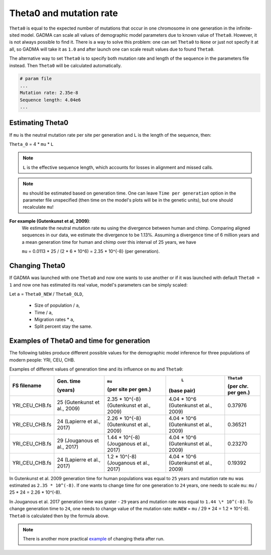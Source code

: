 .. _theta:

Theta0 and mutation rate
========================

``Theta0`` is equal to the expected number of mutations that occur in one chromosome in one generation in the infinite-sited model. GADMA can scale all values of demographic model parameters due to known value of ``Theta0``. However, it is not always possible to find it. There is a way to solve this problem: one can set ``Theta0`` to ``None`` or just not specify it at all, so GADMA will take it as ``1.0`` and after launch one can scale result values due to found ``Theta0``.

The alternative way to set ``Theta0`` is to specify both mutation rate and length of the sequence in the parameters file instead. Then ``Theta0`` will be calculated automatically.

.. code-block:: none

    # param file
    ...
    Mutation rate: 2.35e-8
    Sequence length: 4.04e6
    ...

Estimating Theta0
-------------------

If ``mu`` is the neutral mutation rate per site per generation and ``L`` is the length of the sequence, then:

``Theta_0`` = 4 \* ``mu`` \* ``L``

.. note::
    ``L`` is the effective sequence length, which accounts for losses in alignment and missed calls.

.. note::
    ``mu`` should be estimated based on generation time. One can leave ``Time per generation`` option in the parameter file unspecified (then time on the model's plots will be in the genetic units), but one should recalculate ``mu``!

**For example (Gutenkunst et al, 2009)**:
    We estimate the neutral mutation rate ``mu`` using the divergence between human and chimp. Comparing aligned sequences in our data, we estimate the divergence to be 1.13\%. Assuming a divergence time of 6 million years and a mean generation time for human and chimp over this interval of 25 years, we have

    ``mu`` = 0.0113 \* 25 / (2 \* 6 \* 10^6) = 2.35 \* 10^{-8} (per generation).

Changing Theta0
--------------------

If GADMA was launched with one ``Theta0`` and now one wants to use another or if it was launched with default ``Theta0 = 1`` and now one has estimated its real value, model's parameters can be simply scaled:

Let  ``a`` = ``Theta0_NEW`` / ``Theta0_OLD``,

    * Size of population / ``a``,
    * Time / ``a``,
    * Migration rates \* ``a``,
    * Split percent stay the same.


Examples of Theta0 and time for generation
---------------------------------------------

The following tables produce different possible values for the demographic model inference for three populations of modern people: YRI, CEU, CHB.

Examples of different values of generation time and its influence on ``mu`` and ``Theta0``:

+------------------+---------------------------+---------------------------+----------------------------+---------------------+
| FS filename      | Gen. time                 | ``mu``                    |  ``L``                     | ``Theta0``          |
|                  |                           |                           |                            |                     |
|                  | (years)                   | (per site per gen.)       | (base pair)                | (per chr. per gen.) |
+==================+===========================+===========================+============================+=====================+
| YRI\_CEU\_CHB.fs | 25                        | 2.35 \* 10^{-8}           | 4.04 \* 10^6               | 0.37976             |
|                  | (Gutenkunst et al., 2009) | (Gutenkunst et al., 2009) | (Gutenkunst et al., 2009)  |                     |
+------------------+---------------------------+---------------------------+----------------------------+---------------------+
| YRI\_CEU\_CHB.fs | 24                        | 2.26 \* 10^{-8}           | 4.04 \* 10^6               | 0.36521             |
|                  | (Lapierre et al., 2017)   | (Gutenkunst et al., 2009) | (Gutenkunst et al., 2009)  |                     |
+------------------+---------------------------+---------------------------+----------------------------+---------------------+
| YRI\_CEU\_CHB.fs | 29                        | 1.44 \* 10^(-8)           | 4.04 \* 10^6               | 0.23270             |
|                  | (Jouganous et al., 2017)  | (Jouganous et al., 2017)  | (Gutenkunst et al., 2009)  |                     |
+------------------+---------------------------+---------------------------+----------------------------+---------------------+
| YRI\_CEU\_CHB.fs | 24                        | 1.2 \* 10^(-8)            | 4.04 \* 10^6               | 0.19392             |
|                  | (Lapierre et al., 2017)   | (Jouganous et al., 2017)  | (Gutenkunst et al., 2009)  |                     |
+------------------+---------------------------+---------------------------+----------------------------+---------------------+

In Gutenkunst et al. 2009 generation time for human populations was equal to ``25`` years and mutation rate ``mu`` was estimated as ``2.35 * 10^(-8)``. If one wants to change time for one generation to ``24`` years, one needs to scale ``mu``: ``mu`` / 25 \* 24 = 2.26 \* 10^(-8).

In Jouganous et al. 2017 generation time was grater - ``29`` years and mutation rate was equal to ``1.44 \* 10^(-8)``. To change generation time to ``24``, one needs to change value of the mutation rate: ``muNEW`` = ``mu`` / 29 \* 24 = 1.2 \* 10^(-8). ``Theta0`` is calculated then by the formula above.

.. note::
    There is another more practical `example <https://gadma.readthedocs.io/en/latest/examples/changing_theta_example.html>`_ of changing theta after run.
